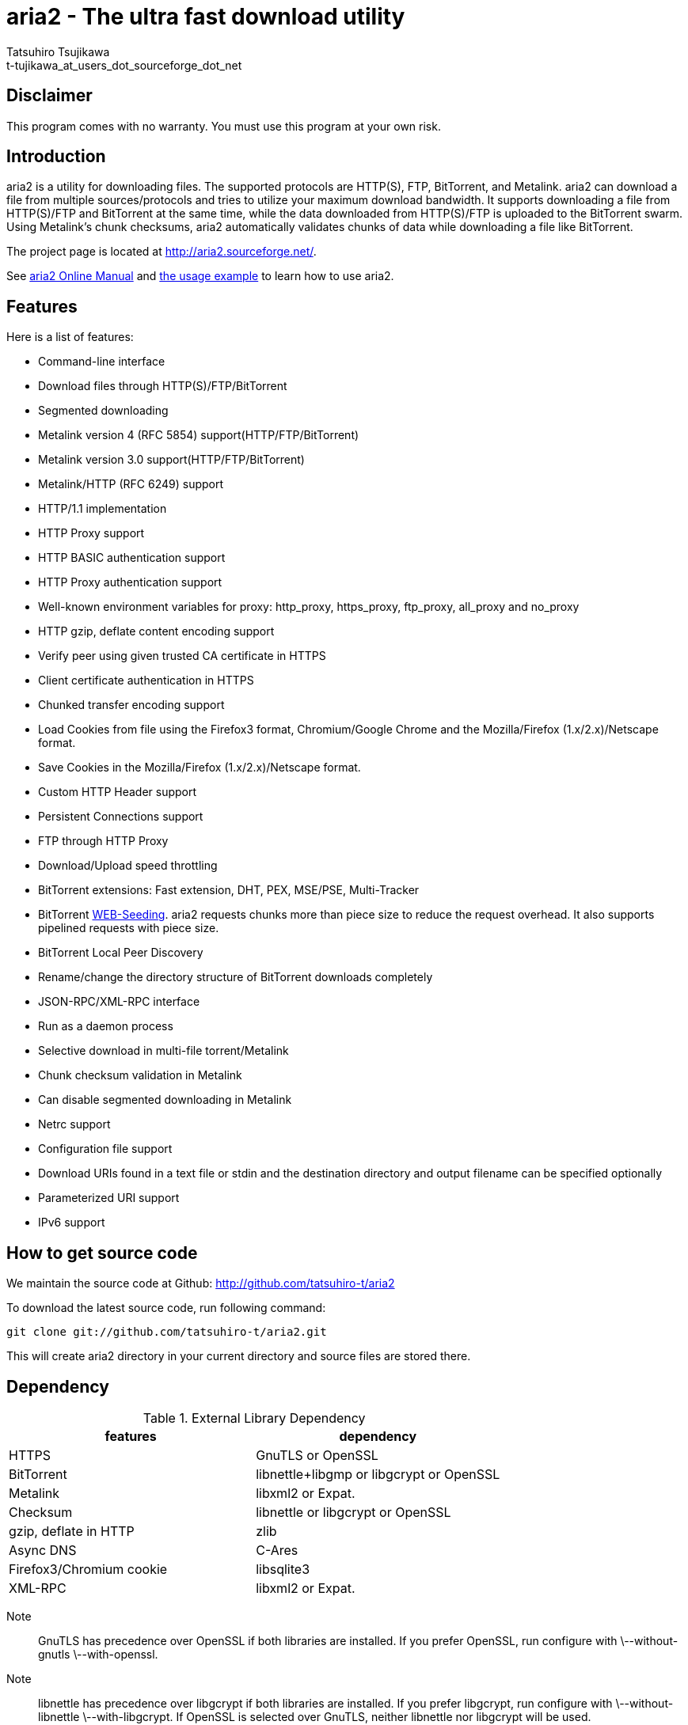 aria2 - The ultra fast download utility
=======================================
:Author:    Tatsuhiro Tsujikawa
:Email:     t-tujikawa_at_users_dot_sourceforge_dot_net

Disclaimer
----------
This program comes with no warranty.
You must use this program at your own risk.

Introduction
------------
aria2 is a utility for downloading files. The supported protocols are
HTTP(S), FTP, BitTorrent, and Metalink. aria2 can download a file from
multiple sources/protocols and tries to utilize your maximum download
bandwidth. It supports downloading a file from HTTP(S)/FTP and
BitTorrent at the same time, while the data downloaded from
HTTP(S)/FTP is uploaded to the BitTorrent swarm. Using Metalink's
chunk checksums, aria2 automatically validates chunks of data while
downloading a file like BitTorrent.

The project page is located at http://aria2.sourceforge.net/.

See http://aria2.sourceforge.net/aria2c.1.html[aria2 Online Manual]
and http://sourceforge.net/apps/trac/aria2/wiki/UsageExample[the usage
example] to learn how to use aria2.

Features
--------

Here is a list of features:

* Command-line interface
* Download files through HTTP(S)/FTP/BitTorrent
* Segmented downloading
* Metalink version 4 (RFC 5854) support(HTTP/FTP/BitTorrent)
* Metalink version 3.0 support(HTTP/FTP/BitTorrent)
* Metalink/HTTP (RFC 6249) support
* HTTP/1.1 implementation
* HTTP Proxy support
* HTTP BASIC authentication support
* HTTP Proxy authentication support
* Well-known environment variables for proxy: http_proxy, https_proxy,
  ftp_proxy, all_proxy and no_proxy
* HTTP gzip, deflate content encoding support
* Verify peer using given trusted CA certificate in HTTPS
* Client certificate authentication in HTTPS
* Chunked transfer encoding support
* Load Cookies from file using the Firefox3 format, Chromium/Google Chrome
  and the Mozilla/Firefox
  (1.x/2.x)/Netscape format.
* Save Cookies in the Mozilla/Firefox (1.x/2.x)/Netscape format.
* Custom HTTP Header support
* Persistent Connections support
* FTP through HTTP Proxy
* Download/Upload speed throttling
* BitTorrent extensions: Fast extension, DHT, PEX, MSE/PSE, Multi-Tracker
* BitTorrent http://getright.com/seedtorrent.html[WEB-Seeding]. aria2
  requests chunks more than piece size to reduce the request
  overhead. It also supports pipelined requests with piece size.
* BitTorrent Local Peer Discovery
* Rename/change the directory structure of BitTorrent downloads
  completely
* JSON-RPC/XML-RPC interface
* Run as a daemon process
* Selective download in multi-file torrent/Metalink
* Chunk checksum validation in Metalink
* Can disable segmented downloading in Metalink
* Netrc support
* Configuration file support
* Download URIs found in a text file or stdin and the destination directory and
  output filename can be specified optionally
* Parameterized URI support
* IPv6 support

How to get source code
----------------------

We maintain the source code at Github:
http://github.com/tatsuhiro-t/aria2

To download the latest source code, run following command:

------------------------------------------------
git clone git://github.com/tatsuhiro-t/aria2.git
------------------------------------------------

This will create aria2 directory in your current directory and source
files are stored there.

Dependency
----------

.External Library Dependency
[options="header"]
|====================================================
|features                |dependency
|HTTPS                   |GnuTLS or OpenSSL
|BitTorrent              |libnettle+libgmp or libgcrypt or OpenSSL
|Metalink                |libxml2 or Expat.
|Checksum                |libnettle or libgcrypt or OpenSSL
|gzip, deflate in HTTP   |zlib
|Async DNS               |C-Ares
|Firefox3/Chromium cookie|libsqlite3
|XML-RPC                 |libxml2 or Expat.
|====================================================

Note;;

  GnuTLS has precedence over OpenSSL if both libraries are installed.
  If you prefer OpenSSL, run configure with \--without-gnutls
  \--with-openssl.

Note;;

  libnettle has precedence over libgcrypt if both libraries are
  installed.  If you prefer libgcrypt, run configure with
  \--without-libnettle \--with-libgcrypt. If OpenSSL is selected over
  GnuTLS, neither libnettle nor libgcrypt will be used.

Note;;

  libxml2 has precedence over Expat if both libraries are installed.
  If you prefer Expat, run configure with \--without-libxml2.

You can disable BitTorrent, Metalink support by providing
\--disable-bittorrent, \--disable-metalink respectively to configure
script.

In order to enable async DNS support, you need c-ares.

* c-ares: http://daniel.haxx.se/projects/c-ares/

How to build
------------
In order to build aria2 from the source package, you need following
development packages(package name may vary depending on the
distribution you use):

* libgnutls-dev    (Required for HTTPS, BitTorrent, Checksum support)
* nettle-dev       (Required for BitTorrent, Checksum support)
* libgmp-dev       (Required for BitTorrent)
* libc-ares-dev    (Required for async DNS support)
* libxml2-dev      (Required for Metalink support)
* zlib1g-dev       (Required for gzip, deflate decoding support in HTTP)
* libsqlite3-dev   (Required for Firefox3/Chromium cookie support)

You can use libgcrypt-dev instead of nettle-dev and libgmp-dev:

* libgpg-error-dev (Required for BitTorrent, Checksum support)
* libgcrypt-dev    (Required for BitTorrent, Checksum support)

You can use libssl-dev instead of
libgnutls-dev, nettle-dev, libgmp-dev, libgpg-error-dev and libgcrypt-dev:

* libssl-dev       (Required for HTTPS, BitTorrent, Checksum support)

You can use libexpat1-dev instead of libxml2-dev:

* libexpat1-dev    (Required for Metalink support)

You may also need pkg-config to detect the above mentioned libraries.

On Fedora you need the following packages: 
gcc, gcc-c++, kernel-devel, libgcrypt-devel, libgcrypt-devel, libxml2-devel, openssl-devel

If you downloaded source code from git repository, you have to run
following command to generate configure script and other files
necessary to build the program:

---------------
$ autoreconf -i
---------------

The quickest way to build aria2 is just type following commands:

-------------
$ ./configure
$ make
-------------

The configure script checks available libraries and enables the features
as much as possible because all the features are enabled by default.

Since 1.1.0, aria2 checks the certificate of HTTPS servers by default.
If you build with HTTPS support, I recommend to supply the path to the
CA bundle file. For example, in Debian the path to CA bundle file is
'/etc/ssl/certs/ca-certificates.crt' (in ca-certificates package). This
may vary depending on your distribution. You can give it to
configure script using \--with-ca-bundle option:

-------------------------------------------------------------------
$ ./configure --with-ca-bundle='/etc/ssl/certs/ca-certificates.crt'
$ make
-------------------------------------------------------------------

Without \--with-ca-bundle option, you will encounter the error when
accessing HTTPS servers because the certificate cannot be verified
without CA bundle. In such case, you can specify the CA bundle file
using aria2's \--ca-certificate option.  If you don't have CA bundle
file installed, then the last resort is disable the certificate
validation using \--check-certificate=false.

The executable is 'aria2c' in src directory.

aria2 uses CppUnit for automated unit testing. To run the unit test:

------------
$ make check
------------

BitTorrrent
-----------
About filename
~~~~~~~~~~~~~~
The filename of the downloaded file is determined as follows:

single-file mode::
    If "name" key is present in .torrent file, filename is the value
    of "name" key. Otherwise, filename is the basename of .torrent
    file appended by ".file". For example, .torrent file is
    "test.torrrent", then filename is "test.torrent.file".  The
    directory to store the downloaded file can be specified by -d
    option.

multi-file mode::
    The complete directory/file structure mentioned in .torrent file
    is created.  The directory to store the top directory of
    downloaded files can be specified by -d option.

Before download starts, a complete directory structure is created if
needed. By default, aria2 opens at most 100 files mentioned in
.torrent file, and directly writes to and reads from these files. 
The number of files to open simultaneously can be controlled by
\--bt-max-open-files option.

DHT
~~~

aria2 supports mainline compatible DHT. By default, the routing table
for IPv4 DHT is saved to $HOME/.aria2/dht.dat and the routing table
for IPv6 DHT is saved to $HOME/.aria2/dht6.dat. aria2 uses same port
number to listen on for both IPv4 and IPv6 DHT.

Other things should be noted
~~~~~~~~~~~~~~~~~~~~~~~~~~~~

* -o option is used to change the filename of .torrent file itself,
  not a filename of a file in .torrent file. For this purpose, use
  --index-out option instead.
* The port numbers that aria2 uses by default are 6881-6999 for TCP
  and UDP.
* aria2 doesn't configure port-forwarding automatically. Please
  configure your router or firewall manually.
* The maximum number of peers is 55. This limit may be exceeded when
  download rate is low. This download rate can be adjusted using
  \--bt-request-peer-speed-limit option.
* As of release 0.10.0, aria2 stops sending request message after
  selective download completes.

Metalink
--------

The current implementation supports HTTP(S)/FTP/BitTorrent.  The other
P2P protocols are ignored. Both Metalink4 and Metalink version 3.0
documents are supported.

For checksum verification, md5, sha-1, sha-224, sha-256, sha-384 and
sha-512 are supported. If multiple hash algorithms are provided, aria2
uses stronger one. If whole file checksum verification fails, aria2
doesn't retry the download and just exits with non-zero return code.

The supported user preferences are version, language, location,
protocol and os.

If chunk checksums are provided in Metalink file, aria2 automatically
validates chunks of data during download. This behavior can be turned
off by a command-line option.

If signature is included in a Metalink file, aria2 saves it as a file
after the completion of the download.  The filename is download
filename + ".sig". If same file already exists, the signature file is
not saved.

In Metalink4, multi-file torrent could appear in metalink:metaurl
element.  Since aria2 cannot download 2 same torrents at the same
time, aria2 groups files in metalink:file element which has same
BitTorrent metaurl and downloads them from a single BitTorrent swarm.
This is basically multi-file torrent download with file selection, so
the adjacent files which is not in Metalink document but shares same
piece with selected file are also created.

If relative URI is specified in metalink:url or metalink:metaurl
element, aria2 uses the URI of Metalink file as base URI to resolve
the relative URI. If relative URI is found in Metalink file which is
read from local disk, aria2 uses the value of --metalink-base-uri
option as base URI. If this option is not specified, the relative URI
will be ignored.

Metalink/HTTP
-------------

The current implementation only uses rel=duplicate links only.  aria2
understands Digest header fields and check whether it matches the
digest value from other sources. If it differs, drop connection.
aria2 also uses this digest value to perform checksum verification
after download finished. aria2 recognizes geo value. To tell aria2
which location you prefer, you can use --metalink-location option.

netrc
-----
netrc support is enabled by default for HTTP(S)/FTP.  To disable netrc
support, specify -n command-line option.  Your .netrc file should have
correct permissions(600).

References
----------
 * http://aria2.sourceforge.net/aria2c.1.html[aria2 Online Manual]
 * http://aria2.sourceforge.net/
 * http://sourceforge.net/apps/trac/aria2/wiki
 * http://github.com/tatsuhiro-t/aria2
 * http://tools.ietf.org/html/rfc5854
 * http://tools.ietf.org/html/rfc6249
